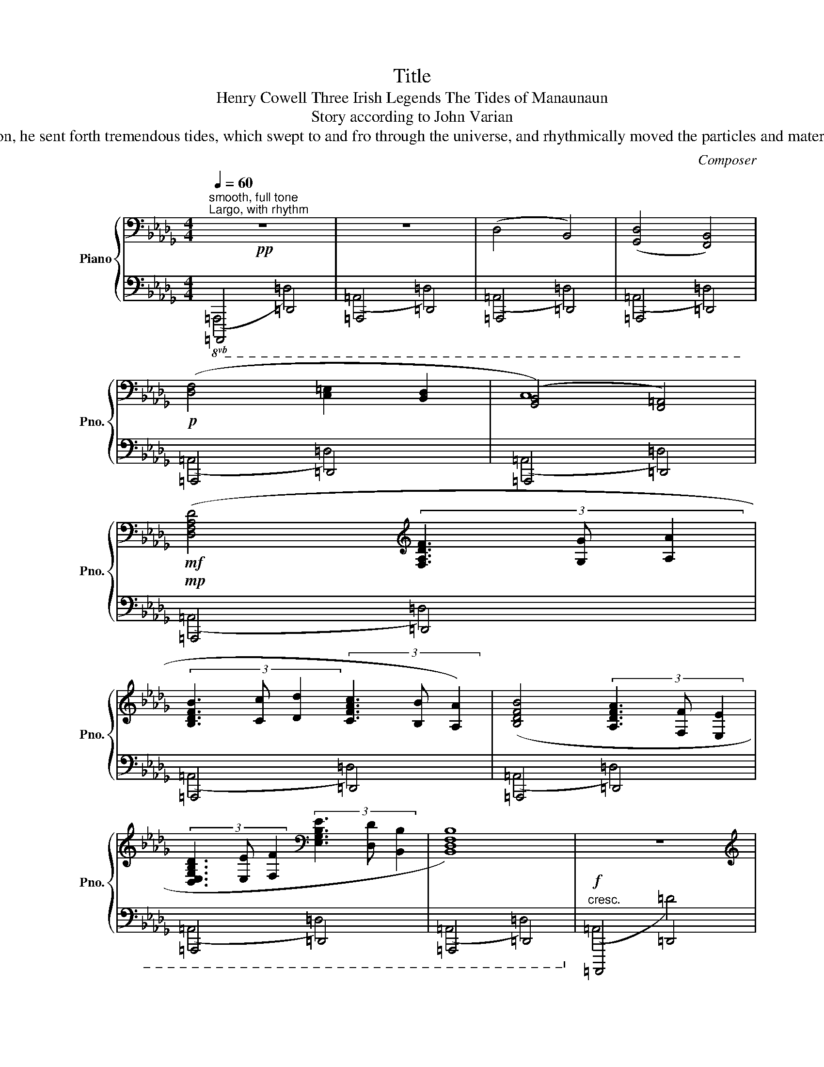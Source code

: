X:1
T:Title
T:Henry Cowell Three Irish Legends The Tides of Manaunaun 
T:Story according to John Varian
T:Manaunaun was the god of motion, and long before the creation, he sent forth tremendous tides, which swept to and fro through the universe, and rhythmically moved the particles and materials of which the gods were later to make the suns and worlds. 
C:Composer
%%score { ( 1 4 ) | ( 2 3 ) }
L:1/8
Q:1/4=60
M:4/4
K:Db
V:1 bass nm="Piano" snm="Pno."
V:4 bass 
V:2 bass 
V:3 bass 
V:1
"^smooth, full tone"!pp!"^Largo, with rhythm" z8 | z8 | (D,4 B,,4) | (([G,,D,]4 [F,,B,,]4)) | %4
!p! ([D,F,]4 [C,=E,]2 [B,,D,]2 | ([G,,B,,]4) [F,,=A,,]4) | %6
!mf! ([D,F,A,D]4[K:treble] (3[F,A,DF]3 [G,G] [A,A]2 | %7
 (3[B,DFB]3 [Cc] [Dd]2 (3[CFAc]3 [B,B] [A,A]2) | ([B,DFB]4 (3[A,DFA]3 [F,F] [E,E]2 | %9
 (3[D,E,G,B,D]3 [E,E] [F,F]2[K:bass] (3[E,G,B,E]3 [D,D] [B,,B,]2 | [B,,D,F,B,]8) | z8 | %12
[K:treble]!ff!!8va(! ([bb']4 (3[ff']3 [aa'] [bb']2 | %13
 (3[ff']3 [dd'] [cc']2!8va)!"^loco" (3[Bb]3 [Aa] [Ff]2) | %14
!8va(! ([d'b'd'']4 (3[bg'b']3 [aa'] [ge'g']2!8va)! | %15
"^loco" (3[fd'f']3 [dd'] [Bb]2 (3[Adfa]3 [Ff] [FBdf]2 | [FAcf]8) | %17
!ff!!8va(! ([f'b'd''f'']4 [bf'b']2 [d'd'']2 | (3[c'f'a'c'']3 [aa'] [ff']2) ([be'b']2 [ebe']2 | %19
 (3[fbd'f']3 [dd'] [Bb]2)!8va)!"^loco" ([Beb]2 [EBe]2 | (3[FBdf]3 [Aa] [Bdfb]2 [Bdfb]4) || %21
[M:4/2]!fff!!8va(! [bb']4 (3[ff']3 [aa'] [bb']2!8va)!"^loco" (3[ff']3 [dd'] [cc']2 (3[Bb]3 [Aa] [Ff]2 | %22
!8va(! [d'd'']4 (3[bb']3 [aa'] [gg']2"_cresc. e rit." (3[ff']3!8va)!"^loco" [dd'] [Bb]2 (3[Aa]3 [Ff] [Ee]2 | %23
!ffff! ([DFAd]4 (3[FAdf]3 [Gg] [Aa]2 (3[Bdfb]3 [cc'] [dd']2 (3[cfac']3 [Bb] [Aa]2) | %24
"_dim. molto" ([Bdfb]4 (3[Adfa]3 [Ff] [Ee]2 (3[DEGBd]3 [Ee] [Ff]2 (3[EGBe]3 [Dd] [B,B]2) || %25
[M:4/4]!f! [B,DFB]4"_dim." (3[DF]3 [FA] [AB]2 | %26
 (3[DF]3 [B,D] [F,C]2[K:bass]"_rit." !arpeggio![C,E,]4 | x8 |!p! D,,4"_a tempo" (3F,,3 G,, A,,2 | %29
 F,,4- F,,4 |"_rit. e dim." (3D,3 C, B,,2 (3B,,2 A,,2 E,,2 |!pp! (3F,,3 D,, B,,,2!<(! B,,,4!<)! | %32
 z8 |!p!!>(! (D,8!>)! |!pp! B,,8-) |!ppp! B,,8 |] %36
V:2
!8vb(! =A,,,,4 =D,,,4 | =A,,,,4 =D,,,4 | =A,,,,4 =D,,,4 | =A,,,,4 =D,,,4 | =A,,,,4 =D,,,4 | %5
 =A,,,,4 =D,,,4 |!mp! =A,,,,4 =D,,,4 | =A,,,,4 =D,,,4 | =A,,,,4 =D,,,4 | =A,,,,4 =D,,,4 | %10
 =A,,,,4 =D,,,4!8vb)! |!f!"^cresc."!8vb(! =A,,,,4 =D,,,4 | =A,,,,4 =D,,,4 | =A,,,,4 =D,,,4 | %14
 =A,,,,4 =D,,,4 | =A,,,,4 =D,,,4 | =A,,,,4 =D,,,4 | =A,,,,4 =D,,,4 | =A,,,,4 =D,,,4 | %19
 =A,,,,4 =D,,,4 | =A,,,,4 =D,,,4!8vb)! || %21
[M:4/2]!8vb(! _B,,,,4 (3C,,,2 _D,,,2 _E,,,2 (3F,,,2!8vb)!"_loco" _G,,,2 _A,,,2 (3_B,,,2 C,,2 _D,,2 | %22
!8vb(! _B,,,,4 (3C,,,2 _D,,,2 _E,,,2 (3F,,,2!8vb)!"_loco" _G,,,2 =G,,,2 (3_A,,,2 _B,,,2 =C,,2 | %23
!8vb(! !arpeggio!=A,,,,4 !arpeggio!=D,,,4 !arpeggio!F,,,4 !arpeggio!=A,,,4 | %24
 !arpeggio!=A,,,,4 !arpeggio!=D,,,4 !arpeggio!F,,,4 !arpeggio!=A,,,4!8vb)! || %25
[M:4/4]!8vb(! =A,,,,4 =D,,,4 | =A,,,,4 =D,,,4 | =A,,,,8 | =A,,,,4 =D,,,4 | =A,,,,4 =D,,,4 | %30
 =A,,,,4 =D,,,4 | =A,,,,4 =D,,,4 |!p!!>(! =A,,,,4 =D,,,4!>)! | =A,,,,2 x2 =D,,,4 | %34
 =A,,,,2 x2 =D,,,4 | =A,,,,8!8vb)! |] %36
V:3
!8vb(! (=A,,,4 =D,,4) | (=A,,,4 =D,,4) | (=A,,,4 =D,,4) | (=A,,,4 =D,,4) | (=A,,,4 =D,,4) | %5
 (=A,,,4 =D,,4) | (=A,,,4 =D,,4) | (=A,,,4 =D,,4) | (=A,,,4 =D,,4) | (=A,,,4 =D,,4) | %10
 (=A,,,4 =D,,4)!8vb)! |!8vb(! (=A,,4 =D,4) | (=A,,4 =D,4) | (=A,,4 =D,4) | (=A,,4 =D,4) | %15
 (=A,,4 =D,4) | (=A,,4 =D,4) | (=A,,4 =D,4) | (=A,,4 =D,4) | (=A,,4 =D,4) | (=A,,4 =D,4)!8vb)! || %21
[M:4/2]!8vb(! (_B,,4 (3=C,2 _D,2 _E,2 (3F,2!8vb)! _G,2 _A,2 (3_B,2 C2 _D2) | %22
!8vb(! (_B,,4 (3C,2 _D,2 _E,2 (3F,2!8vb)! _G,2 =G,2 (3_A,2 _B,2 =C2) |!8vb(! (=D,4 F,4 =A,4 =D4) | %24
 (=D,4 F,4 =A,4 =D4)!8vb)! ||[M:4/4]!8vb(! (=A,,,4 =D,,4) | (=A,,,4 =D,,4) | =A,,,8 | %28
 (=A,,,4 =D,,4) | (=A,,,4 =D,,4) | (=A,,,4 =D,,4) | (=A,,,4 =D,,4) | (=A,,,4 =D,,4) | %33
 =A,,,2 z2 (=D,,4 | =A,,,2) z2 (=D,,4 | =A,,,8)!8vb)! |] %36
V:4
 x8 | x8 | x8 | x8 | x8 | C,8 | x4[K:treble] x4 | x8 | x8 | x4[K:bass] x4 | x8 | x8 | %12
[K:treble]!8va(! x8 | x4!8va)! x4 |!8va(! x8!8va)! | x8 | x8 |!8va(! x8 | x8 | x4!8va)! x4 | x8 || %21
[M:4/2]!8va(! x8!8va)! x8 |!8va(! x10!8va)! x6 | x16 | x16 ||[M:4/4] x8 | x4[K:bass] B,2 A,2 | %27
 !arpeggio![D,,A,,D,F,]6 z2 | x8 | (3B,,3 C, D,2 [A,,C,]4 | x8 | x8 | x8 | x8 | x8 | x8 |] %36


